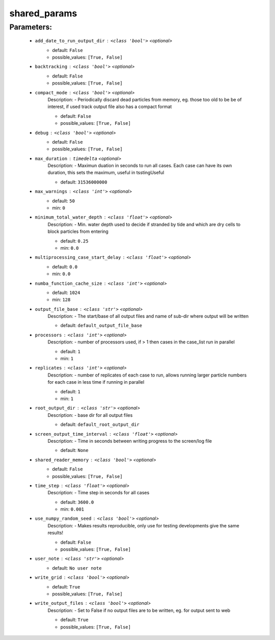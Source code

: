 ##############
shared_params
##############



Parameters:
************

	* ``add_date_to_run_output_dir`` :   ``<class 'bool'>``   *<optional>*
		- default: ``False``
		- possible_values: ``[True, False]``

	* ``backtracking`` :   ``<class 'bool'>``   *<optional>*
		- default: ``False``
		- possible_values: ``[True, False]``

	* ``compact_mode`` :   ``<class 'bool'>``   *<optional>*
		Description: - Periodically discard dead particles from memory, eg. those too old to be be of interest, if used track output file also has a compact format

		- default: ``False``
		- possible_values: ``[True, False]``

	* ``debug`` :   ``<class 'bool'>``   *<optional>*
		- default: ``False``
		- possible_values: ``[True, False]``

	* ``max_duration`` :   ``timedelta``   *<optional>*
		Description: - Maximun duation in seconds to run all cases. Each case can have its own duration, this sets the maximum, useful in tsstingUseful

		- default: ``31536000000``

	* ``max_warnings`` :   ``<class 'int'>``   *<optional>*
		- default: ``50``
		- min: ``0``

	* ``minimum_total_water_depth`` :   ``<class 'float'>``   *<optional>*
		Description: - Min. water depth used to decide if stranded by tide and which are dry cells to block particles from entering

		- default: ``0.25``
		- min: ``0.0``

	* ``multiprocessing_case_start_delay`` :   ``<class 'float'>``   *<optional>*
		- default: ``0.0``
		- min: ``0.0``

	* ``numba_function_cache_size`` :   ``<class 'int'>``   *<optional>*
		- default: ``1024``
		- min: ``128``

	* ``output_file_base`` :   ``<class 'str'>``   *<optional>*
		Description: - The start/base of all output files and name of sub-dir where output will be written

		- default: ``default_output_file_base``

	* ``processors`` :   ``<class 'int'>``   *<optional>*
		Description: - number of processors used, if > 1 then cases in the case_list run in parallel

		- default: ``1``
		- min: ``1``

	* ``replicates`` :   ``<class 'int'>``   *<optional>*
		Description: - number of replicates of each case to run, allows running larger particle numbers for each case in less time if running in parallel

		- default: ``1``
		- min: ``1``

	* ``root_output_dir`` :   ``<class 'str'>``   *<optional>*
		Description: - base dir for all output files

		- default: ``default_root_output_dir``

	* ``screen_output_time_interval`` :   ``<class 'float'>``   *<optional>*
		Description: - Time in seconds between writing progress to the screen/log file

		- default: ``None``

	* ``shared_reader_memory`` :   ``<class 'bool'>``   *<optional>*
		- default: ``False``
		- possible_values: ``[True, False]``

	* ``time_step`` :   ``<class 'float'>``   *<optional>*
		Description: - Time step in seconds for all cases

		- default: ``3600.0``
		- min: ``0.001``

	* ``use_numpy_random_seed`` :   ``<class 'bool'>``   *<optional>*
		Description: - Makes results reproducible, only use for testing developments give the same results!

		- default: ``False``
		- possible_values: ``[True, False]``

	* ``user_note`` :   ``<class 'str'>``   *<optional>*
		- default: ``No user note``

	* ``write_grid`` :   ``<class 'bool'>``   *<optional>*
		- default: ``True``
		- possible_values: ``[True, False]``

	* ``write_output_files`` :   ``<class 'bool'>``   *<optional>*
		Description: - Set to False if no output files are to be written, eg. for output sent to web

		- default: ``True``
		- possible_values: ``[True, False]``

